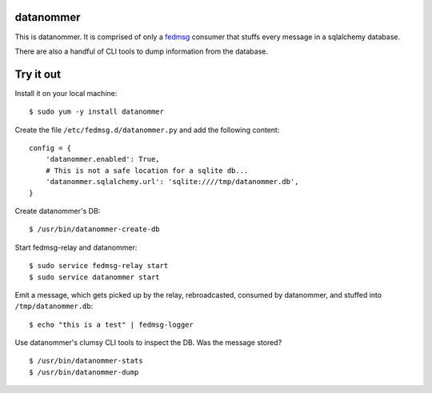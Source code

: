 datanommer
==========

This is datanommer.  It is comprised of only a `fedmsg
<http://github.com/ralphbean/fedmsg>`_ consumer that stuffs every message in a
sqlalchemy database.

There are also a handful of CLI tools to dump information from the database.

Try it out
==========

Install it on your local machine::

    $ sudo yum -y install datanommer

Create the file ``/etc/fedmsg.d/datanommer.py`` and add the following content::

    config = {
        'datanommer.enabled': True,
        # This is not a safe location for a sqlite db...
        'datanommer.sqlalchemy.url': 'sqlite:////tmp/datanommer.db',
    }

Create datanommer's DB::

    $ /usr/bin/datanommer-create-db

Start fedmsg-relay and datanommer::

    $ sudo service fedmsg-relay start
    $ sudo service datanommer start

Emit a message, which gets picked up by the relay, rebroadcasted, consumed by datanommer, and stuffed into ``/tmp/datanommer.db``::

    $ echo "this is a test" | fedmsg-logger

Use datanommer's clumsy CLI tools to inspect the DB.  Was the message stored?

::

    $ /usr/bin/datanommer-stats
    $ /usr/bin/datanommer-dump
